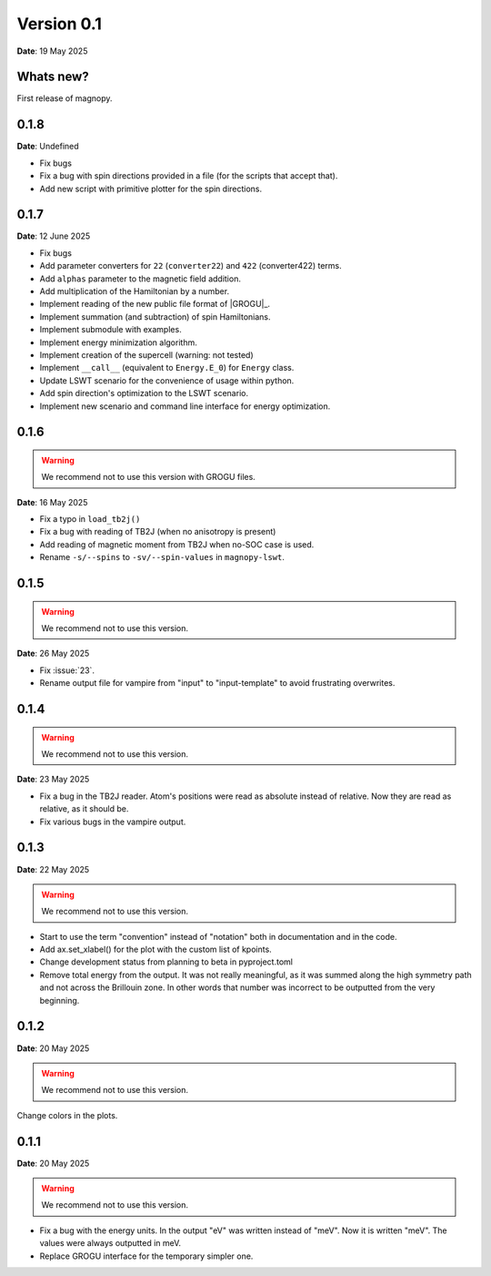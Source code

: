 .. _release-notes_0.1:

***********
Version 0.1
***********

**Date**: 19 May 2025

Whats new?
----------

First release of magnopy.


0.1.8
-----

**Date**: Undefined

* Fix bugs
* Fix a bug with spin directions provided in a file (for the scripts that accept that).
* Add new script with primitive plotter for the spin directions.

0.1.7
-----

**Date**: 12 June 2025

*   Fix bugs
*   Add parameter converters for ``22`` (``converter22``) and ``422`` (converter422)
    terms.
*   Add ``alphas`` parameter to the magnetic field addition.
*   Add multiplication of the Hamiltonian by a number.
*   Implement reading of the new public file format of |GROGU|_.
*   Implement summation (and subtraction) of spin Hamiltonians.
*   Implement submodule with examples.
*   Implement energy minimization algorithm.
*   Implement creation of the supercell (warning: not tested)
*   Implement ``__call__`` (equivalent to ``Energy.E_0``) for ``Energy`` class.
*   Update LSWT scenario for the convenience of usage within python.
*   Add spin direction's optimization to the LSWT scenario.
*   Implement new scenario and command line interface for energy optimization.

0.1.6
-----

.. warning::
    We recommend not to use this version with GROGU files.

**Date**: 16 May 2025

*   Fix a typo in ``load_tb2j()``
*   Fix a bug with reading of TB2J (when no anisotropy is present)
*   Add reading of magnetic moment from TB2J when no-SOC case is used.
*   Rename ``-s/--spins`` to ``-sv/--spin-values`` in ``magnopy-lswt``.

0.1.5
-----

.. warning::
    We recommend not to use this version.

**Date**: 26 May 2025

*   Fix :issue:`23`.
*   Rename output file for vampire from "input" to "input-template" to avoid frustrating overwrites.

0.1.4
-----

.. warning::
    We recommend not to use this version.

**Date**: 23 May 2025

*   Fix a bug in the TB2J reader. Atom's positions were read as absolute instead of relative.
    Now they are read as relative, as it should be.

*   Fix various bugs in the vampire output.

0.1.3
-----

**Date**: 22 May 2025

.. warning::
    We recommend not to use this version.

*   Start to use the term "convention" instead of "notation" both in documentation and
    in the code.

*   Add ax.set_xlabel() for the plot with the custom list of kpoints.

*   Change development status from planning to beta in pyproject.toml

*   Remove total energy from the output. It was not really meaningful, as it was summed
    along the high symmetry path and not across the Brillouin zone. In other words that
    number was incorrect to be outputted from the very beginning.

0.1.2
-----

**Date**: 20 May 2025

.. warning::
    We recommend not to use this version.

Change colors in the plots.

0.1.1
-----

**Date**: 20 May 2025

.. warning::
    We recommend not to use this version.

*   Fix a bug with the energy units. In the output "eV" was written instead of "meV".
    Now it is written "meV". The values were always outputted in meV.

*   Replace GROGU interface for the temporary simpler one.
